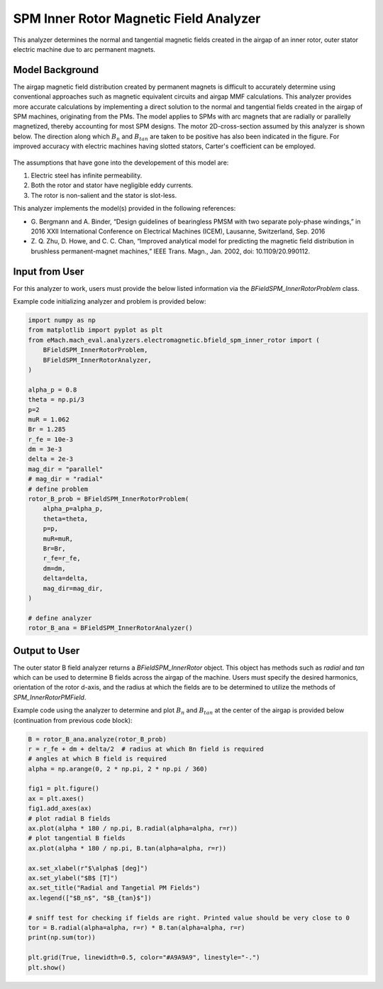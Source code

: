 SPM Inner Rotor Magnetic Field Analyzer
##########################################

This analyzer determines the normal and tangential magnetic fields created in the airgap of an inner rotor, outer stator electric machine
due to arc permanent magnets.

Model Background
****************

The airgap magnetic field distribution created by permanent magnets is difficult to accurately determine using conventional approaches such as magnetic equivalent circuits and airgap MMF calculations. 
This analyzer provides more accurate calculations by implementing a direct solution to the normal and tangential fields created in the airgap of SPM machines,
originating from the PMs. The model applies to SPMs with arc magnets that are radially or parallelly magnetized, thereby accounting for most
SPM designs. The motor 2D-cross-section assumed by this analyzer is shown below. The direction along which :math:`B_n` and :math:`B_{tan}` are 
taken to be positive has also been indicated in the figure. For improved accuracy with electric machines having slotted stators, Carter's 
coefficient can be employed. 

.. figure:: ./Images/SPM_RotorBFieldsFig.svg
   :alt: Rotor_Bn 
   :align: center
   :width: 300 

The assumptions that have gone into the developement of this model are:

1. Electric steel has infinite permeability.
2. Both the rotor and stator have negligible eddy currents.
3. The rotor is non-salient and the stator is slot-less.

This analyzer implements the model(s) provided in the following references:

* G. Bergmann and A. Binder, “Design guidelines of bearingless PMSM with two separate poly-phase windings,” in 2016 XXII International 
  Conference on Electrical Machines (ICEM), Lausanne, Switzerland, Sep. 2016
* Z. Q. Zhu, D. Howe, and C. C. Chan, “Improved analytical model for predicting the magnetic field distribution in brushless permanent-magnet
  machines,” IEEE Trans. Magn., Jan. 2002, doi: 10.1109/20.990112.


Input from User
*********************************

For this analyzer to work, users must provide the below listed information via the `BFieldSPM_InnerRotorProblem` class.

.. csv-table:: `SPM_InnerRotorPMFieldProblem`
   :file: input_rotor_b_field.csv
   :widths: 70, 70, 30
   :header-rows: 1

Example code initializing analyzer and problem is provided below:

.. code-block:: python

    import numpy as np
    from matplotlib import pyplot as plt
    from eMach.mach_eval.analyzers.electromagnetic.bfield_spm_inner_rotor import (
        BFieldSPM_InnerRotorProblem,
        BFieldSPM_InnerRotorAnalyzer,
    )

    alpha_p = 0.8
    theta = np.pi/3
    p=2
    muR = 1.062
    Br = 1.285
    r_fe = 10e-3
    dm = 3e-3
    delta = 2e-3
    mag_dir = "parallel"
    # mag_dir = "radial"
    # define problem
    rotor_B_prob = BFieldSPM_InnerRotorProblem(
        alpha_p=alpha_p,
        theta=theta,
        p=p,
        muR=muR,
        Br=Br,
        r_fe=r_fe,
        dm=dm,
        delta=delta,
        mag_dir=mag_dir,
    )

    # define analyzer
    rotor_B_ana = BFieldSPM_InnerRotorAnalyzer()


Output to User
**********************************
The outer stator B field analyzer returns a `BFieldSPM_InnerRotor` object. This object has methods such as `radial` and `tan` which can be 
used to determine B fields across the airgap of the machine. Users must specify the desired harmonics, orientation of the rotor d-axis, and
the radius at which the fields are to be determined to utilize the methods of `SPM_InnerRotorPMField`.

Example code using the analyzer to determine and plot :math:`B_n` and :math:`B_{tan}` at the center of the airgap is provided below
(continuation from previous code block):

.. code-block:: python

    B = rotor_B_ana.analyze(rotor_B_prob)
    r = r_fe + dm + delta/2  # radius at which Bn field is required
    # angles at which B field is required
    alpha = np.arange(0, 2 * np.pi, 2 * np.pi / 360)

    fig1 = plt.figure()
    ax = plt.axes()
    fig1.add_axes(ax)
    # plot radial B fields
    ax.plot(alpha * 180 / np.pi, B.radial(alpha=alpha, r=r))
    # plot tangential B fields
    ax.plot(alpha * 180 / np.pi, B.tan(alpha=alpha, r=r))

    ax.set_xlabel(r"$\alpha$ [deg]")
    ax.set_ylabel("$B$ [T]")
    ax.set_title("Radial and Tangetial PM Fields")
    ax.legend(["$B_n$", "$B_{tan}$"])

    # sniff test for checking if fields are right. Printed value should be very close to 0
    tor = B.radial(alpha=alpha, r=r) * B.tan(alpha=alpha, r=r)
    print(np.sum(tor))

    plt.grid(True, linewidth=0.5, color="#A9A9A9", linestyle="-.")
    plt.show()


.. figure:: ./Images/spm_rotor_field_plot.svg
   :alt: B_vs_alpha 
   :align: center
   :width: 500 
